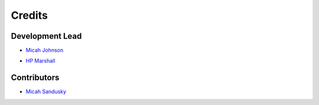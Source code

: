 =======
Credits
=======

Development Lead
----------------

* `Micah Johnson`_
.. _Micah Johnson: https://github.com/micahjohnson150>
* `HP Marshall`_
.. _HP Marshall: https://github.com/hpmarshall


Contributors
------------

* `Micah Sandusky`_
.. _Micah Sandusky: https://github.com/micah-prime

